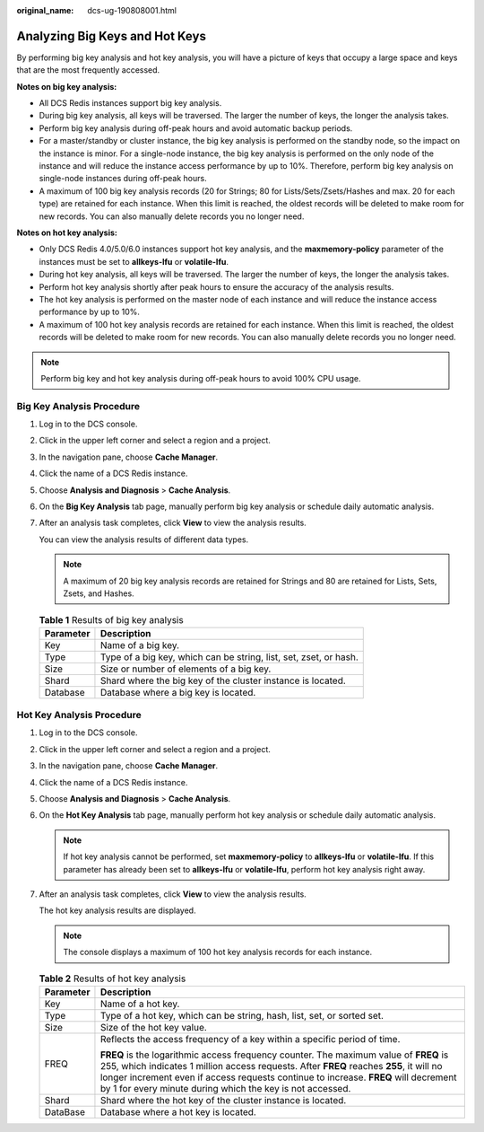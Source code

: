 :original_name: dcs-ug-190808001.html

.. _dcs-ug-190808001:

Analyzing Big Keys and Hot Keys
===============================

By performing big key analysis and hot key analysis, you will have a picture of keys that occupy a large space and keys that are the most frequently accessed.

**Notes on big key analysis:**

-  All DCS Redis instances support big key analysis.
-  During big key analysis, all keys will be traversed. The larger the number of keys, the longer the analysis takes.
-  Perform big key analysis during off-peak hours and avoid automatic backup periods.
-  For a master/standby or cluster instance, the big key analysis is performed on the standby node, so the impact on the instance is minor. For a single-node instance, the big key analysis is performed on the only node of the instance and will reduce the instance access performance by up to 10%. Therefore, perform big key analysis on single-node instances during off-peak hours.
-  A maximum of 100 big key analysis records (20 for Strings; 80 for Lists/Sets/Zsets/Hashes and max. 20 for each type) are retained for each instance. When this limit is reached, the oldest records will be deleted to make room for new records. You can also manually delete records you no longer need.

**Notes on hot key analysis:**

-  Only DCS Redis 4.0/5.0/6.0 instances support hot key analysis, and the **maxmemory-policy** parameter of the instances must be set to **allkeys-lfu** or **volatile-lfu**.
-  During hot key analysis, all keys will be traversed. The larger the number of keys, the longer the analysis takes.
-  Perform hot key analysis shortly after peak hours to ensure the accuracy of the analysis results.
-  The hot key analysis is performed on the master node of each instance and will reduce the instance access performance by up to 10%.
-  A maximum of 100 hot key analysis records are retained for each instance. When this limit is reached, the oldest records will be deleted to make room for new records. You can also manually delete records you no longer need.

.. note::

   Perform big key and hot key analysis during off-peak hours to avoid 100% CPU usage.

Big Key Analysis Procedure
--------------------------

#. Log in to the DCS console.

#. Click |image1| in the upper left corner and select a region and a project.

#. In the navigation pane, choose **Cache Manager**.

#. Click the name of a DCS Redis instance.

#. Choose **Analysis and Diagnosis** > **Cache Analysis**.

#. On the **Big Key Analysis** tab page, manually perform big key analysis or schedule daily automatic analysis.

#. After an analysis task completes, click **View** to view the analysis results.

   You can view the analysis results of different data types.

   .. note::

      A maximum of 20 big key analysis records are retained for Strings and 80 are retained for Lists, Sets, Zsets, and Hashes.

   .. table:: **Table 1** Results of big key analysis

      +-----------+-------------------------------------------------------------------+
      | Parameter | Description                                                       |
      +===========+===================================================================+
      | Key       | Name of a big key.                                                |
      +-----------+-------------------------------------------------------------------+
      | Type      | Type of a big key, which can be string, list, set, zset, or hash. |
      +-----------+-------------------------------------------------------------------+
      | Size      | Size or number of elements of a big key.                          |
      +-----------+-------------------------------------------------------------------+
      | Shard     | Shard where the big key of the cluster instance is located.       |
      +-----------+-------------------------------------------------------------------+
      | Database  | Database where a big key is located.                              |
      +-----------+-------------------------------------------------------------------+

.. _dcs-ug-190808001__section47852016145218:

Hot Key Analysis Procedure
--------------------------

#. Log in to the DCS console.

#. Click |image2| in the upper left corner and select a region and a project.

#. In the navigation pane, choose **Cache Manager**.

#. Click the name of a DCS Redis instance.

#. Choose **Analysis and Diagnosis** > **Cache Analysis**.

#. On the **Hot Key Analysis** tab page, manually perform hot key analysis or schedule daily automatic analysis.

   .. note::

      If hot key analysis cannot be performed, set **maxmemory-policy** to **allkeys-lfu** or **volatile-lfu**. If this parameter has already been set to **allkeys-lfu** or **volatile-lfu**, perform hot key analysis right away.

#. After an analysis task completes, click **View** to view the analysis results.

   The hot key analysis results are displayed.

   .. note::

      The console displays a maximum of 100 hot key analysis records for each instance.

   .. table:: **Table 2** Results of hot key analysis

      +-----------------------------------+--------------------------------------------------------------------------------------------------------------------------------------------------------------------------------------------------------------------------------------------------------------------------------------------------------------------------------------+
      | Parameter                         | Description                                                                                                                                                                                                                                                                                                                          |
      +===================================+======================================================================================================================================================================================================================================================================================================================================+
      | Key                               | Name of a hot key.                                                                                                                                                                                                                                                                                                                   |
      +-----------------------------------+--------------------------------------------------------------------------------------------------------------------------------------------------------------------------------------------------------------------------------------------------------------------------------------------------------------------------------------+
      | Type                              | Type of a hot key, which can be string, hash, list, set, or sorted set.                                                                                                                                                                                                                                                              |
      +-----------------------------------+--------------------------------------------------------------------------------------------------------------------------------------------------------------------------------------------------------------------------------------------------------------------------------------------------------------------------------------+
      | Size                              | Size of the hot key value.                                                                                                                                                                                                                                                                                                           |
      +-----------------------------------+--------------------------------------------------------------------------------------------------------------------------------------------------------------------------------------------------------------------------------------------------------------------------------------------------------------------------------------+
      | FREQ                              | Reflects the access frequency of a key within a specific period of time.                                                                                                                                                                                                                                                             |
      |                                   |                                                                                                                                                                                                                                                                                                                                      |
      |                                   | **FREQ** is the logarithmic access frequency counter. The maximum value of **FREQ** is 255, which indicates 1 million access requests. After **FREQ** reaches **255**, it will no longer increment even if access requests continue to increase. **FREQ** will decrement by 1 for every minute during which the key is not accessed. |
      +-----------------------------------+--------------------------------------------------------------------------------------------------------------------------------------------------------------------------------------------------------------------------------------------------------------------------------------------------------------------------------------+
      | Shard                             | Shard where the hot key of the cluster instance is located.                                                                                                                                                                                                                                                                          |
      +-----------------------------------+--------------------------------------------------------------------------------------------------------------------------------------------------------------------------------------------------------------------------------------------------------------------------------------------------------------------------------------+
      | DataBase                          | Database where a hot key is located.                                                                                                                                                                                                                                                                                                 |
      +-----------------------------------+--------------------------------------------------------------------------------------------------------------------------------------------------------------------------------------------------------------------------------------------------------------------------------------------------------------------------------------+

.. |image1| image:: /_static/images/en-us_image_0000001194403151.png
.. |image2| image:: /_static/images/en-us_image_0000001148603244.png
